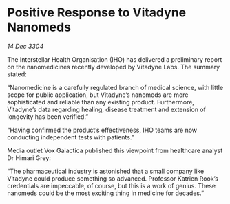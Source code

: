 * Positive Response to Vitadyne Nanomeds

/14 Dec 3304/

The Interstellar Health Organisation (IHO) has delivered a preliminary report on the nanomedicines recently developed by Vitadyne Labs. The summary stated: 

“Nanomedicine is a carefully regulated branch of medical science, with little scope for public application, but Vitadyne’s nanomeds are more sophisticated and reliable than any existing product. Furthermore, Vitadyne’s data regarding healing, disease treatment and extension of longevity has been verified.” 

“Having confirmed the product’s effectiveness, IHO teams are now conducting independent tests with patients.” 

Media outlet Vox Galactica published this viewpoint from healthcare analyst Dr Himari Grey: 

“The pharmaceutical industry is astonished that a small company like Vitadyne could produce something so advanced. Professor Katrien Rook’s credentials are impeccable, of course, but this is a work of genius. These nanomeds could be the most exciting thing in medicine for decades.”